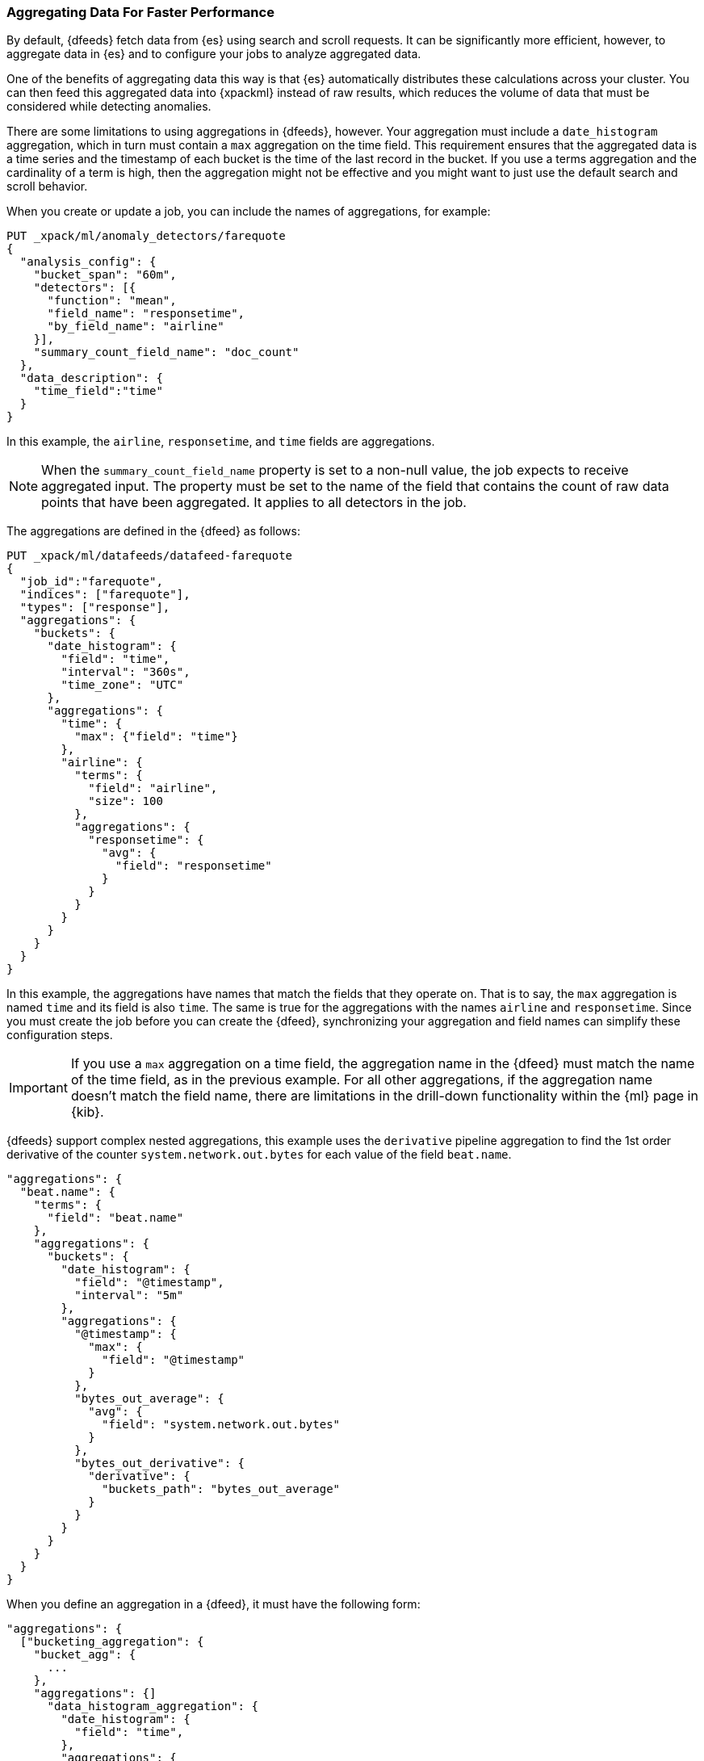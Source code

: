 [[ml-configuring-aggregation]]
=== Aggregating Data For Faster Performance

By default, {dfeeds} fetch data from {es} using search and scroll requests.
It can be significantly more efficient, however, to aggregate data in {es}
and to configure your jobs to analyze aggregated data.

One of the benefits of aggregating data this way is that {es} automatically
distributes these calculations across your cluster. You can then feed this
aggregated data into {xpackml} instead of raw results, which
reduces the volume of data that must be considered while detecting anomalies.

There are some limitations to using aggregations in {dfeeds}, however.
Your aggregation must include a `date_histogram` aggregation, which in turn must
contain a `max` aggregation on the time field. This requirement ensures that the
aggregated data is a time series and the timestamp of each bucket is the time
of the last record in the bucket. If you use a terms aggregation and the
cardinality of a term is high, then the aggregation might not be effective and
you might want to just use the default search and scroll behavior.

When you create or update a job, you can include the names of aggregations, for
example:

[source,js]
----------------------------------
PUT _xpack/ml/anomaly_detectors/farequote
{
  "analysis_config": {
    "bucket_span": "60m",
    "detectors": [{
      "function": "mean",
      "field_name": "responsetime",
      "by_field_name": "airline"
    }],
    "summary_count_field_name": "doc_count"
  },
  "data_description": {
    "time_field":"time"
  }
}
----------------------------------
// CONSOLE
// TEST[setup:farequote_data]

In this example, the `airline`, `responsetime`, and `time` fields are
aggregations.

NOTE: When the `summary_count_field_name` property is set to a non-null value,
the job expects to receive aggregated input. The property must be set to the
name of the field that contains the count of raw data points that have been
aggregated. It applies to all detectors in the job.

The aggregations are defined in the {dfeed} as follows:

[source,js]
----------------------------------
PUT _xpack/ml/datafeeds/datafeed-farequote
{
  "job_id":"farequote",
  "indices": ["farequote"],
  "types": ["response"],
  "aggregations": {
    "buckets": {
      "date_histogram": {
        "field": "time",
        "interval": "360s",
        "time_zone": "UTC"
      },
      "aggregations": {
        "time": {
          "max": {"field": "time"}
        },
        "airline": {
          "terms": {
            "field": "airline",
            "size": 100
          },
          "aggregations": {
            "responsetime": {
              "avg": {
                "field": "responsetime"
              }
            }
          }
        }
      }
    }
  }
}
----------------------------------
// CONSOLE
// TEST[setup:farequote_job]

In this example, the aggregations have names that match the fields that they
operate on. That is to say, the `max` aggregation is named `time` and its
field is also `time`. The same is true for the aggregations with the names
`airline` and `responsetime`. Since you must create the job before you can
create the {dfeed}, synchronizing your aggregation and field names can simplify
these configuration steps.

IMPORTANT: If you use a `max` aggregation on a time field, the aggregation name
in the {dfeed} must match the name of the time field, as in the previous example.
For all other aggregations, if the aggregation name doesn't match the field name,
there are limitations in the drill-down functionality within the {ml} page in
{kib}.

{dfeeds} support complex nested aggregations, this example uses the `derivative`
pipeline aggregation to find the 1st order derivative of the counter
`system.network.out.bytes` for each value of the field `beat.name`.

[source,js]
----------------------------------
"aggregations": {
  "beat.name": {
    "terms": {
      "field": "beat.name"
    },
    "aggregations": {
      "buckets": {
        "date_histogram": {
          "field": "@timestamp",
          "interval": "5m"
        },
        "aggregations": {
          "@timestamp": {
            "max": {
              "field": "@timestamp"
            }
          },
          "bytes_out_average": {
            "avg": {
              "field": "system.network.out.bytes"
            }
          },
          "bytes_out_derivative": {
            "derivative": {
              "buckets_path": "bytes_out_average"
            }
          }
        }
      }
    }
  }
}
----------------------------------
// NOTCONSOLE

When you define an aggregation in a {dfeed}, it must have the following form:

[source,js]
----------------------------------
"aggregations": {
  ["bucketing_aggregation": {
    "bucket_agg": {
      ...
    },
    "aggregations": {]
      "data_histogram_aggregation": {
        "date_histogram": {
          "field": "time",
        },
        "aggregations": {
          "timestamp": {
            "max": {
              "field": "time"
            }
          },
          [,"<first_term>": {
            "terms":{...
            }
            [,"aggregations" : {
              [<sub_aggregation>]+
            } ]
          }]
        }
      }
    }
  }
}
----------------------------------
// NOTCONSOLE

The top level aggregation must be either a {ref}/search-aggregations-bucket.html[Bucket Aggregation]
containing as single sub-aggregation that is a `date_histogram` or the top level aggregation
is the required `date_histogram`. There must be exactly 1 `date_histogram` aggregation.
For more information, see
{ref}/search-aggregations-bucket-datehistogram-aggregation.html[Date Histogram Aggregation].

NOTE: The `time_zone` parameter in the date histogram aggregation must be set to `UTC`,
which is the default value.

Each histogram bucket has a key, which is the bucket start time. This key cannot
be used for aggregations in {dfeeds}, however, because they need to know the
time of the latest record within a bucket. Otherwise, when you restart a {dfeed},
it continues from the start time of the histogram bucket and possibly fetches
the same data twice. The max aggregation for the time field is therefore
necessary to provide the time of the latest record within a bucket.

You can optionally specify a terms aggregation, which creates buckets for
different values of a field.

IMPORTANT: If you use a terms aggregation, by default it returns buckets for
the top ten terms. Thus if the cardinality of the term is greater than 10, not
all terms are analyzed.

You can change this behavior by setting the `size` parameter. To
determine the cardinality of your data, you can run searches such as:

[source,js]
--------------------------------------------------
GET .../_search {
  "aggs": {
    "service_cardinality": {
      "cardinality": {
        "field": "service"
        }
    }
  }
}
--------------------------------------------------
// NOTCONSOLE

By default, {es} limits the maximum number of terms returned to 10000. For high
cardinality fields, the query might not run. It might return errors related to
circuit breaking exceptions that indicate that the data is too large. In such
cases, do not use aggregations in your {dfeed}. For more
information, see {ref}/search-aggregations-bucket-terms-aggregation.html[Terms Aggregation].

You can also optionally specify multiple sub-aggregations.
The sub-aggregations are aggregated for the buckets that were created by their
parent aggregation. For more information, see
{ref}/search-aggregations.html[Aggregations].

TIP: If your detectors use metric or sum analytical functions, set the
`interval` of the date histogram aggregation to a tenth of the `bucket_span`
that was defined in the job. This suggestion creates finer, more granular time
buckets, which are ideal for this type of analysis. If your detectors use count
or rare functions, set `interval` to the same value as `bucket_span`. For more
information about analytical functions, see <<ml-functions>>.
